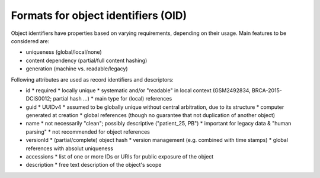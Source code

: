===========================================================
Formats for object identifiers (OID)
===========================================================

Object identifiers have properties based on varying requirements, 
depending on their usage. Main features to be considered are:

* uniqueness (global/local/none)
* content dependency (partial/full content hashing)
* generation (machine vs. readable/legacy)

Following attributes are used as record identifiers and descriptors:

* id
  * required
  * locally unique
  * systematic and/or "readable" in local context (GSM2492834, BRCA-2015-DCIS0012; partial hash ...)
  * main type for (local) references
* guid
  * UUIDv4
  * assumed to be globally unique without central arbitration, due to its structure
  * computer generated at creation
  * global references (though no guarantee that not duplication of another object)
* name
  * not necessarily "clean"; possibly descriptive ("patient_25, PB")
  * important for legacy data & "human parsing"
  * not recommended for object references
* versionId
  * (partial/complete) object hash
  * version management (e.g. combined with time stamps)
  * global references with absolut uniqueness
* accessions
  * list of one or more IDs or URIs for public exposure of the object
* description
  * free text description of the object's scope

